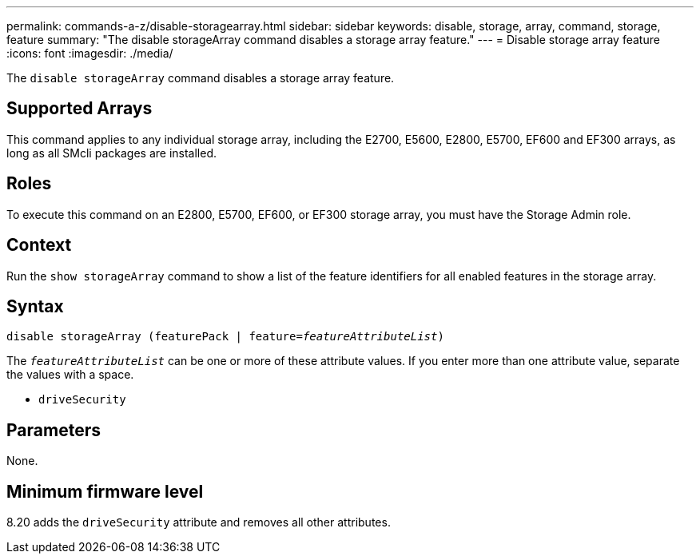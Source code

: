 ---
permalink: commands-a-z/disable-storagearray.html
sidebar: sidebar
keywords: disable, storage, array, command, storage, feature
summary: "The disable storageArray command disables a storage array feature."
---
= Disable storage array feature
:icons: font
:imagesdir: ./media/

[.lead]
The `disable storageArray` command disables a storage array feature.

== Supported Arrays

This command applies to any individual storage array, including the E2700, E5600, E2800, E5700, EF600 and EF300 arrays, as long as all SMcli packages are installed.

== Roles

To execute this command on an E2800, E5700, EF600, or EF300 storage array, you must have the Storage Admin role.

== Context

Run the `show storageArray` command to show a list of the feature identifiers for all enabled features in the storage array.

== Syntax
[subs=+macros]
----
pass:quotes[disable storageArray (featurePack | feature=_featureAttributeList_)]
----

pass:quotes[The `_featureAttributeList_`] can be one or more of these attribute values. If you enter more than one attribute value, separate the values with a space.

* `driveSecurity`

== Parameters

None.

== Minimum firmware level

8.20 adds the `driveSecurity` attribute and removes all other attributes.

